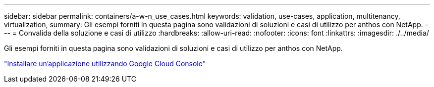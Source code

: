 ---
sidebar: sidebar 
permalink: containers/a-w-n_use_cases.html 
keywords: validation, use-cases, application, multitenancy, virtualization, 
summary: Gli esempi forniti in questa pagina sono validazioni di soluzioni e casi di utilizzo per anthos con NetApp. 
---
= Convalida della soluzione e casi di utilizzo
:hardbreaks:
:allow-uri-read: 
:nofooter: 
:icons: font
:linkattrs: 
:imagesdir: ./../media/


[role="lead"]
Gli esempi forniti in questa pagina sono validazioni di soluzioni e casi di utilizzo per anthos con NetApp.

link:a-w-n_use_case_deploy_app_with_cloud_console.html["Installare un'applicazione utilizzando Google Cloud Console"]
